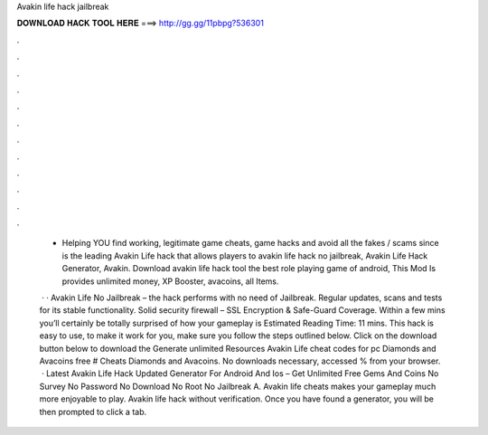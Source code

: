 Avakin life hack jailbreak



𝐃𝐎𝐖𝐍𝐋𝐎𝐀𝐃 𝐇𝐀𝐂𝐊 𝐓𝐎𝐎𝐋 𝐇𝐄𝐑𝐄 ===> http://gg.gg/11pbpg?536301



.



.



.



.



.



.



.



.



.



.



.



.

 - Helping YOU find working, legitimate game cheats, game hacks and avoid all the fakes / scams since   is the leading Avakin Life hack that allows players to avakin life hack no jailbreak, Avakin Life Hack Generator, Avakin. Download avakin life hack tool the best role playing game of android, This Mod Is provides unlimited money, XP Booster, avacoins, all Items.
 
  · · Avakin Life No Jailbreak – the hack performs with no need of Jailbreak. Regular updates, scans and tests for its stable functionality. Solid security firewall – SSL Encryption & Safe-Guard Coverage. Within a few mins you’ll certainly be totally surprised of how your gameplay is Estimated Reading Time: 11 mins. This hack is easy to use, to make it work for you, make sure you follow the steps outlined below. Click on the download button below to download the Generate unlimited Resources Avakin Life cheat codes for pc Diamonds and Avacoins free # Cheats Diamonds and Avacoins. No downloads necessary, accessed % from your browser.  · Latest Avakin Life Hack Updated Generator For Android And Ios – Get Unlimited Free Gems And Coins No Survey No Password No Download No Root No Jailbreak A. Avakin life cheats makes your gameplay much more enjoyable to play. Avakin life hack without verification. Once you have found a generator, you will be then prompted to click a tab.
